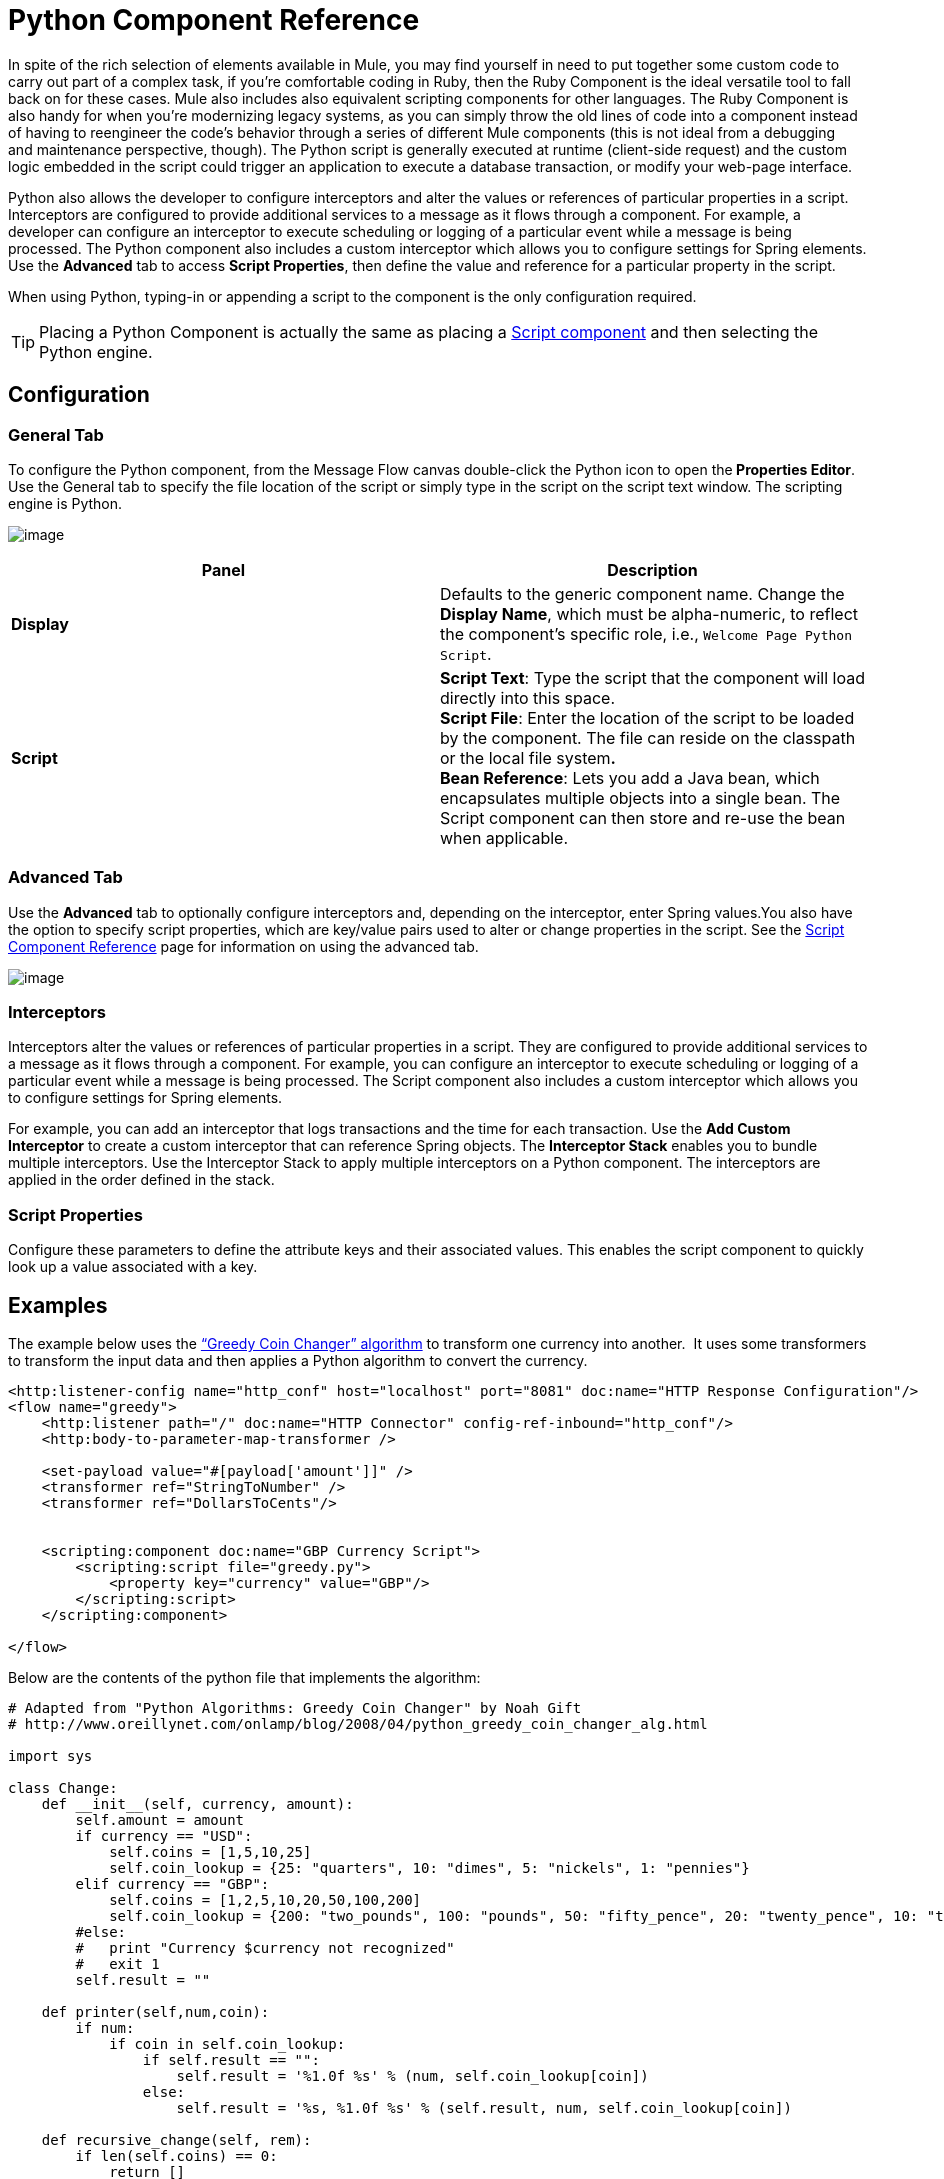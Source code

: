 = Python Component Reference

In spite of the rich selection of elements available in Mule, you may find yourself in need to put together some custom code to carry out part of a complex task, if you're comfortable coding in Ruby, then the Ruby Component is the ideal versatile tool to fall back on for these cases. Mule also includes also equivalent scripting components for other languages. The Ruby Component is also handy for when you're modernizing legacy systems, as you can simply throw the old lines of code into a component instead of having to reengineer the code's behavior through a series of different Mule components (this is not ideal from a debugging and maintenance perspective, though). The Python script is generally executed at runtime (client-side request) and the custom logic embedded in the script could trigger an application to execute a database transaction, or modify your web-page interface.

Python also allows the developer to configure interceptors and alter the values or references of particular properties in a script. Interceptors are configured to provide additional services to a message as it flows through a component. For example, a developer can configure an interceptor to execute scheduling or logging of a particular event while a message is being processed. The Python component also includes a custom interceptor which allows you to configure settings for Spring elements. Use the *Advanced* tab to access *Script Properties*, then define the value and reference for a particular property in the script.

When using Python, typing-in or appending a script to the component is the only configuration required.

[TIP]
Placing a Python Component is actually the same as placing a link:/documentation/display/current/Script+Component+Reference[Script component] and then selecting the Python engine.

== Configuration

=== General Tab

To configure the Python component, from the Message Flow canvas double-click the Python icon to open the** Properties Editor**. Use the General tab to specify the file location of the script or simply type in the script on the script text window. The scripting engine is Python.

image:/documentation/download/attachments/122752215/python_general.png?version=1&modificationDate=1398893077413[image]

[width="100%",cols="50%,50%",options="header",]
|===
|Panel |Description
|*Display* |Defaults to the generic component name. Change the *Display Name*, which must be alpha-numeric, to reflect the component's specific role, i.e., `Welcome Page Python Script`.
|*Script* |*Script Text*: Type the script that the component will load directly into this space. +
*Script File*: Enter the location of the script to be loaded by the component. The file can reside on the classpath or the local file system**. +
*Bean* Reference**: Lets you add a Java bean, which encapsulates multiple objects into a single bean. The Script component can then store and re-use the bean when applicable.
|===

=== Advanced Tab

Use the *Advanced* tab to optionally configure interceptors and, depending on the interceptor, enter Spring values.You also have the option to specify script properties, which are key/value pairs used to alter or change properties in the script. See the link:/documentation/display/current/Script+Component+Reference[Script Component Reference] page for information on using the advanced tab.

image:/documentation/download/attachments/122752215/python_advanced.png?version=1&modificationDate=1398893223609[image]

=== Interceptors

Interceptors alter the values or references of particular properties in a script. They are configured to provide additional services to a message as it flows through a component. For example, you can configure an interceptor to execute scheduling or logging of a particular event while a message is being processed. The Script component also includes a custom interceptor which allows you to configure settings for Spring elements.

For example, you can add an interceptor that logs transactions and the time for each transaction. Use the *Add Custom Interceptor* to create a custom interceptor that can reference Spring objects. The *Interceptor Stack* enables you to bundle multiple interceptors. Use the Interceptor Stack to apply multiple interceptors on a Python component. The interceptors are applied in the order defined in the stack.

=== Script Properties

Configure these parameters to define the attribute keys and their associated values. This enables the script component to quickly look up a value associated with a key.

== Examples

The example below uses the http://en.wikipedia.org/wiki/Change-making_problem[“Greedy Coin Changer” algorithm] to transform one currency into another.  It uses some transformers to transform the input data and then applies a Python algorithm to convert the currency.

[source]
----
<http:listener-config name="http_conf" host="localhost" port="8081" doc:name="HTTP Response Configuration"/>
<flow name="greedy">
    <http:listener path="/" doc:name="HTTP Connector" config-ref-inbound="http_conf"/>
    <http:body-to-parameter-map-transformer />
     
    <set-payload value="#[payload['amount']]" />
    <transformer ref="StringToNumber" />
    <transformer ref="DollarsToCents"/>
         
         
    <scripting:component doc:name="GBP Currency Script">
        <scripting:script file="greedy.py">
            <property key="currency" value="GBP"/>
        </scripting:script>
    </scripting:component>
                 
</flow>
----

Below are the contents of the python file that implements the algorithm:

[source]
----
# Adapted from "Python Algorithms: Greedy Coin Changer" by Noah Gift
# http://www.oreillynet.com/onlamp/blog/2008/04/python_greedy_coin_changer_alg.html
  
import sys
  
class Change:
    def __init__(self, currency, amount):
        self.amount = amount
        if currency == "USD":
            self.coins = [1,5,10,25]
            self.coin_lookup = {25: "quarters", 10: "dimes", 5: "nickels", 1: "pennies"}
        elif currency == "GBP":
            self.coins = [1,2,5,10,20,50,100,200]
            self.coin_lookup = {200: "two_pounds", 100: "pounds", 50: "fifty_pence", 20: "twenty_pence", 10: "ten_pence", 5: "five_pence", 2: "two_pence", 1: "pennies"}
        #else:
        #   print "Currency $currency not recognized"
        #   exit 1
        self.result = ""
  
    def printer(self,num,coin):
        if num:
            if coin in self.coin_lookup:
                if self.result == "":
                    self.result = '%1.0f %s' % (num, self.coin_lookup[coin])
                else:
                    self.result = '%s, %1.0f %s' % (self.result, num, self.coin_lookup[coin])
  
    def recursive_change(self, rem):
        if len(self.coins) == 0:
            return []
        coin = self.coins.pop()
        num, new_rem = divmod(rem, coin)
        self.printer(num,coin)
        return self.recursive_change(new_rem) + [num]
  
c = Change(currency, payload)
c.recursive_change(c.amount)
result = "[" + c.result + "]"
----

== See Also

* Refer to the generic link:/documentation/display/current/Script+Component+Reference[Script Component Reference] to see how a script works with one-way and request-response connectors.
* For more information see the Mule ESB page link:/documentation/display/current/Scripting+Module+Reference[Scripting Module].
